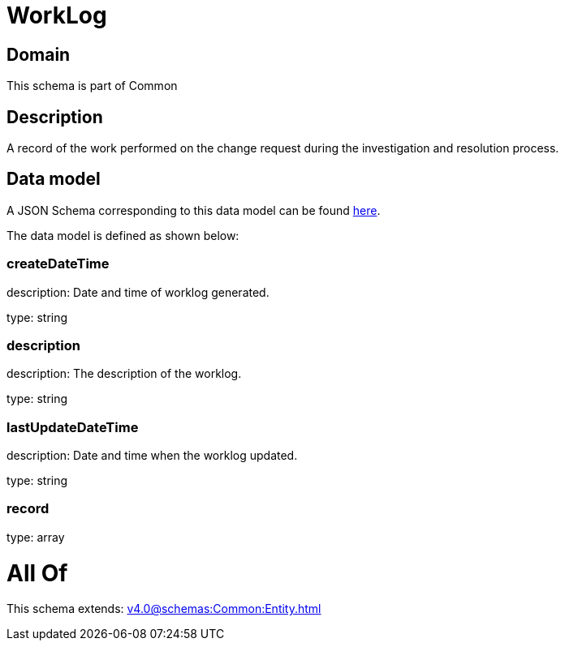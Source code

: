 = WorkLog

[#domain]
== Domain

This schema is part of Common

[#description]
== Description

A record of the work performed on the change request during the investigation and resolution process.


[#data_model]
== Data model

A JSON Schema corresponding to this data model can be found https://tmforum.org[here].

The data model is defined as shown below:


=== createDateTime
description: Date and time of worklog generated.

type: string


=== description
description: The description of the worklog.

type: string


=== lastUpdateDateTime
description: Date and time when the worklog updated.

type: string


=== record
type: array


= All Of 
This schema extends: xref:v4.0@schemas:Common:Entity.adoc[]
